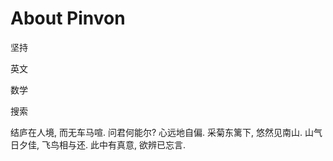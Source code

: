 #+tiel: About

* About Pinvon

坚持

英文

数学

搜索

#+BEGIN_EXPORT html
<p class="center">
结庐在人境, 而无车马喧.                                                      
问君何能尔? 心远地自偏.                                                      采菊东篱下, 悠然见南山.                                                      
山气日夕佳, 飞鸟相与还.                                                      此中有真意, 欲辨已忘言. 
</p>
#+END_EXPORT

